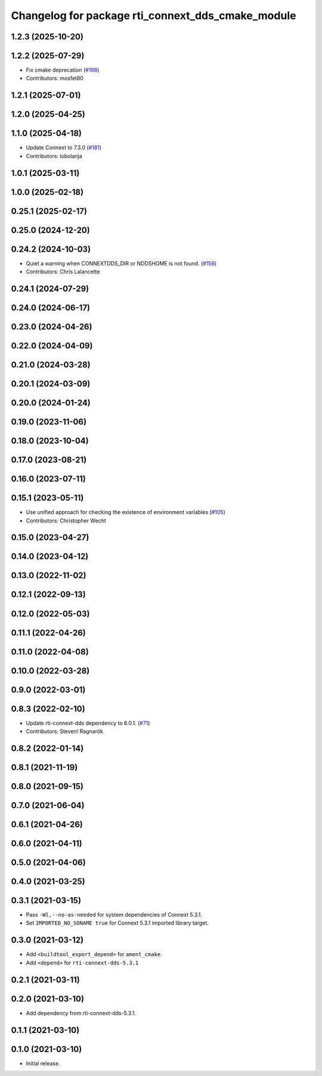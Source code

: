 ^^^^^^^^^^^^^^^^^^^^^^^^^^^^^^^^^^^^^^^^^^^^^^^^^^
Changelog for package rti_connext_dds_cmake_module
^^^^^^^^^^^^^^^^^^^^^^^^^^^^^^^^^^^^^^^^^^^^^^^^^^

1.2.3 (2025-10-20)
------------------

1.2.2 (2025-07-29)
------------------
* Fix cmake deprecation (`#198 <https://github.com/ros2/rmw_connextdds/issues/198>`_)
* Contributors: mosfet80

1.2.1 (2025-07-01)
------------------

1.2.0 (2025-04-25)
------------------

1.1.0 (2025-04-18)
------------------
* Update Connext to 7.3.0 (`#181 <https://github.com/ros2/rmw_connextdds/issues/181>`_)
* Contributors: lobolanja

1.0.1 (2025-03-11)
------------------

1.0.0 (2025-02-18)
------------------

0.25.1 (2025-02-17)
-------------------

0.25.0 (2024-12-20)
-------------------

0.24.2 (2024-10-03)
-------------------
* Quiet a warning when CONNEXTDDS_DIR or NDDSHOME is not found. (`#158 <https://github.com/ros2/rmw_connextdds/issues/158>`_)
* Contributors: Chris Lalancette

0.24.1 (2024-07-29)
-------------------

0.24.0 (2024-06-17)
-------------------

0.23.0 (2024-04-26)
-------------------

0.22.0 (2024-04-09)
-------------------

0.21.0 (2024-03-28)
-------------------

0.20.1 (2024-03-09)
-------------------

0.20.0 (2024-01-24)
-------------------

0.19.0 (2023-11-06)
-------------------

0.18.0 (2023-10-04)
-------------------

0.17.0 (2023-08-21)
-------------------

0.16.0 (2023-07-11)
-------------------

0.15.1 (2023-05-11)
-------------------
* Use unified approach for checking the existence of environment variables (`#105 <https://github.com/ros2/rmw_connextdds/issues/105>`_)
* Contributors: Christopher Wecht

0.15.0 (2023-04-27)
-------------------

0.14.0 (2023-04-12)
-------------------

0.13.0 (2022-11-02)
-------------------

0.12.1 (2022-09-13)
-------------------

0.12.0 (2022-05-03)
-------------------

0.11.1 (2022-04-26)
-------------------

0.11.0 (2022-04-08)
-------------------

0.10.0 (2022-03-28)
-------------------

0.9.0 (2022-03-01)
------------------

0.8.3 (2022-02-10)
------------------
* Update rti-connext-dds dependency to 6.0.1. (`#71 <https://github.com/ros2/rmw_connextdds/issues/71>`_)
* Contributors: Steven! Ragnarök

0.8.2 (2022-01-14)
------------------

0.8.1 (2021-11-19)
------------------

0.8.0 (2021-09-15)
------------------

0.7.0 (2021-06-04)
------------------

0.6.1 (2021-04-26)
------------------

0.6.0 (2021-04-11)
------------------

0.5.0 (2021-04-06)
------------------

0.4.0 (2021-03-25)
------------------

0.3.1 (2021-03-15)
------------------
* Pass ``-Wl,--no-as-needed`` for system dependencies of Connext 5.3.1.
* Set ``IMPORTED_NO_SONAME true`` for Connext 5.3.1 imported library target.

0.3.0 (2021-03-12)
------------------
* Add ``<buildtool_export_depend>`` for ``ament_cmake``.
* Add ``<depend>`` for ``rti-connext-dds-5.3.1``

0.2.1 (2021-03-11)
------------------

0.2.0 (2021-03-10)
------------------
* Add dependency from rti-connext-dds-5.3.1.

0.1.1 (2021-03-10)
------------------

0.1.0 (2021-03-10)
------------------
* Initial release.
